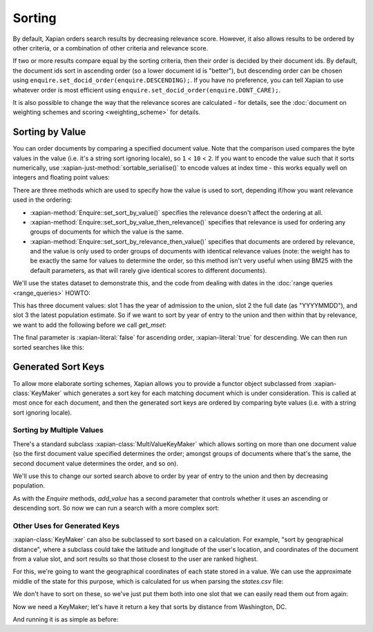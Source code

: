 .. Original content was taken from xapian-core/docs/sorting.rst with
.. a copyright statement of:
.. Copyright (C) 2007,2009,2011 Olly Betts


Sorting
=======

By default, Xapian orders search results by decreasing relevance score.
However, it also allows results to be ordered by other criteria, or
a combination of other criteria and relevance score.

If two or more results compare equal by the sorting criteria, then their
order is decided by their document ids.  By default, the document ids sort
in ascending order (so a lower document id is "better"), but descending
order can be chosen using ``enquire.set_docid_order(enquire.DESCENDING);``.
If you have no preference, you can tell Xapian to use whatever order is
most efficient using ``enquire.set_docid_order(enquire.DONT_CARE);``.

It is also possible to change the way that the relevance scores are calculated
- for details, see the :doc:`document on weighting schemes and scoring
<weighting_scheme>` for details.

Sorting by Value
----------------

You can order documents by comparing a specified document value.  Note that the
comparison used compares the byte values in the value (i.e. it's a string sort
ignoring locale), so ``1`` < ``10`` < ``2``.  If you want to encode the value
such that it sorts numerically, use :xapian-just-method:`sortable_serialise()` to encode
values at index time - this works equally well on integers and floating point
values:

.. xapiancodesnippet:: c++

    doc.add_value(0, Xapian::sortable_serialise(price));

.. xapiancodesnippet:: csharp

    doc.AddValue(0, Xapian.SortableSerialise(price));

.. xapiancodesnippet:: java

    doc.addValue(0, Xapian.sortableSerialise(price));

.. xapiancodesnippet:: lua

    doc:add_value(0, xapian.sortable_serialise(price))

.. xapiancodesnippet:: perl

    $doc->add_value(0, Xapian::sortable_serialise($price));

.. xapiancodesnippet:: php

    $doc->add_value(0, Xapian::sortable_serialise($price));

.. xapiancodesnippet:: python python3

    doc.add_value(0, xapian.sortable_serialise(price))

.. xapiancodesnippet:: ruby

    doc.add_value(0, Xapian::sortable_serialise(price))

.. xapiancodesnippet:: tcl

    doc add_value [0 [xapian::sortable_serialise $price]]

There are three methods which are used to specify how the value is used to
sort, depending if/how you want relevance used in the ordering:

* :xapian-method:`Enquire::set_sort_by_value()` specifies the relevance doesn't affect the
  ordering at all.
* :xapian-method:`Enquire::set_sort_by_value_then_relevance()` specifies that relevance is
  used for ordering any groups of documents for which the value is the same.
* :xapian-method:`Enquire::set_sort_by_relevance_then_value()` specifies that documents are
  ordered by relevance, and the value is only used to order groups of documents
  with identical relevance values (note: the weight has to be exactly the same
  for values to determine the order, so this method isn't very useful when
  using BM25 with the default parameters, as that will rarely give identical
  scores to different documents).

We'll use the states dataset to demonstrate this, and the code from
dealing with dates in the :doc:`range queries <range_queries>` HOWTO:

.. xapianrunexample:: index_ranges2
    :cleanfirst: statesdb
    :args: data/states.csv statesdb

This has three document values: slot 1 has the year of admission to
the union, slot 2 the full date (as "YYYYMMDD"), and slot 3 the latest
population estimate. So if we want to sort by year of entry to the
union and then within that by relevance, we want to add the following
before we call `get_mset`:

.. xapianexample:: search_sorting

The final parameter is :xapian-literal:`false` for ascending order,
:xapian-literal:`true` for descending.  We can then run sorted searches like
this:

.. xapianrunexample:: search_sorting
    :args: statesdb spanish


Generated Sort Keys
-------------------

To allow more elaborate sorting schemes, Xapian allows you to provide a
functor object subclassed from :xapian-class:`KeyMaker` which generates a sort
key for each matching document which is under consideration.  This is
called at most once for each document, and then the generated sort keys are
ordered by comparing byte values (i.e. with a string sort ignoring locale).

Sorting by Multiple Values
~~~~~~~~~~~~~~~~~~~~~~~~~~

There's a standard subclass :xapian-class:`MultiValueKeyMaker` which allows
sorting on more than one document value (so the first document value
specified determines the order; amongst groups of documents where that's
the same, the second document value determines the order, and so on).

We'll use this to change our sorted search above to order by year of
entry to the union and then by decreasing population.

.. xapianexample:: search_sorting2

As with the `Enquire` methods, `add_value` has a second parameter that
controls whether it uses an ascending or descending sort. So now we
can run a search with a more complex sort:

.. xapianrunexample:: search_sorting2
    :args: statesdb State

Other Uses for Generated Keys
~~~~~~~~~~~~~~~~~~~~~~~~~~~~~

:xapian-class:`KeyMaker` can also be subclassed to sort based on a calculation.
For example, "sort by geographical distance", where a subclass could take
the latitude and longitude of the user's location, and coordinates of the
document from a value slot, and sort results so that those closest to the
user are ranked highest.

For this, we're going to want the geographical coordinates of each
state stored in a value. We can use the approximate middle of the
state for this purpose, which is calculated for us when parsing the
`states.csv` file:

.. xapianexample:: index_values_with_geo

We don't have to sort on these, so we've just put them both into one
slot that we can easily read them out from again:

.. xapianrunexample:: index_values_with_geo
    :cleanfirst: statesdb
    :args: data/states.csv statesdb

Now we need a KeyMaker; let's have it return a key that sorts by distance from
Washington, DC.

.. xapianexample:: search_sorting3

And running it is as simple as before:

.. xapianrunexample:: search_sorting3
    :args: statesdb State
